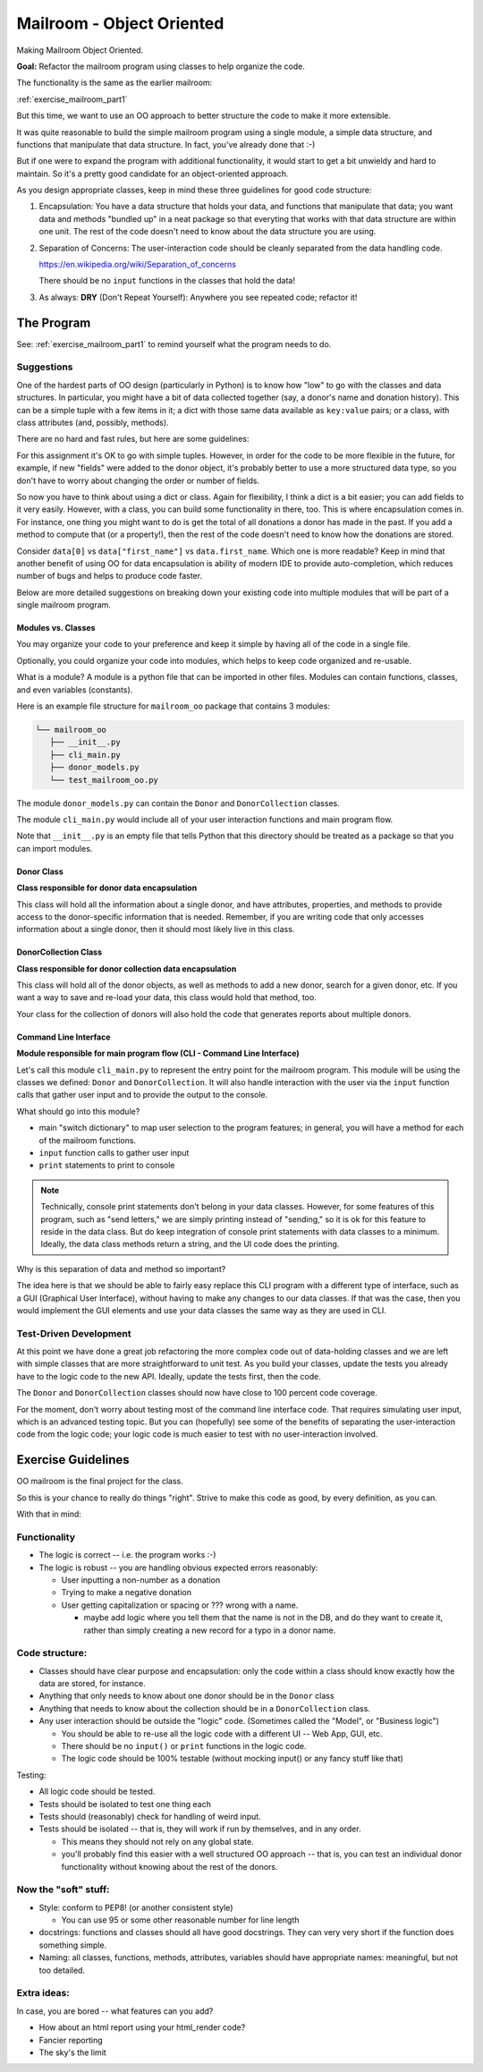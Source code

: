 .. _exercise_mailroom_oo:

##########################
Mailroom - Object Oriented
##########################

Making Mailroom Object Oriented.

**Goal:** Refactor the mailroom program using classes to help organize the code.

The functionality is the same as the earlier mailroom:

:ref:`exercise_mailroom_part1`

But this time, we want to use an OO approach to better structure the code to make it more extensible.

It was quite reasonable to build the simple mailroom program using a
single module, a simple data structure, and functions that manipulate
that data structure. In fact, you've already done that :-)

But if one were to expand the program with additional functionality, it
would start to get a bit unwieldy and hard to maintain. So it's a pretty good candidate for an object-oriented approach.

As you design appropriate classes, keep in mind these three guidelines for good code structure:


1) Encapsulation: You have a data structure that holds your data, and functions that manipulate that data; you want data and methods "bundled up" in a neat package so that everyting that works with that data structure are within one unit. The rest of the code doesn't need to know about the data structure you are using.

2) Separation of Concerns: The user-interaction code should be cleanly separated from the data handling code.

   https://en.wikipedia.org/wiki/Separation_of_concerns

   There should be no ``input`` functions in the classes that hold the data!

3) As always: **DRY** (Don't Repeat Yourself): Anywhere you see repeated code; refactor it!


The Program
===========

See: :ref:`exercise_mailroom_part1` to remind yourself what the program needs to do.


Suggestions
-----------

One of the hardest parts of OO design (particularly in Python) is to know how "low" to go with the classes and data structures. In particular, you might have a bit of data collected together (say, a donor's name and donation history). This can be a simple tuple with a few items in it; a dict with those same data available as ``key:value`` pairs; or a class, with class attributes (and, possibly, methods).

There are no hard and fast rules, but here are some guidelines:

For this assignment it's OK to go with simple tuples. However, in order for the code to be more flexible in the future, for example, if new "fields" were added to the donor object, it's probably better to use a more structured data type, so you don't have to worry about changing the order or number of fields.

So now you have to think about using a dict or class. Again for flexibility, I think a dict is a bit easier; you can add fields to it very easily. However, with a class, you can build some functionality in there, too. This is where encapsulation comes in. For instance, one thing you might want to do is get the total of all donations a donor has made in the past. If you add a method to compute that (or a property!), then the rest of the code doesn't need to know how the donations are stored.

Consider ``data[0]`` vs ``data["first_name"]`` vs ``data.first_name``. Which one is more readable? Keep in mind that another benefit of using OO for data encapsulation is ability of modern IDE to provide auto-completion, which reduces number of bugs and helps to produce code faster.

Below are more detailed suggestions on breaking down your existing code into multiple modules that will be part of a single mailroom program.


Modules vs. Classes
...................

You may organize your code to your preference and keep it simple by having all of the code in a single file.

Optionally, you could organize your code into modules, which helps to keep code organized and re-usable.

What is a module? A module is a python file that can be imported in other files.
Modules can contain functions, classes, and even variables (constants).

Here is an example file structure for ``mailroom_oo`` package that contains 3 modules:

.. code-block:: bash

  └── mailroom_oo
     ├── __init__.py
     ├── cli_main.py
     ├── donor_models.py
     └── test_mailroom_oo.py


The module ``donor_models.py`` can contain the ``Donor`` and ``DonorCollection`` classes.

The module ``cli_main.py`` would include all of your user interaction functions and main program flow.

Note that ``__init__.py`` is an empty file that tells Python that this directory should be treated as a package so that you can import modules.

Donor Class
...........

**Class responsible for donor data encapsulation**

This class will hold all the information about a single donor, and have attributes, properties, and methods to provide access to the donor-specific information that is needed.
Remember, if you are writing code that only accesses information about a single donor, then it should most likely live in this class.

DonorCollection Class
.....................

**Class responsible for donor collection data encapsulation**

This class will hold all of the donor objects, as well as methods to add a new donor, search for a given donor, etc. If you want a way to save and re-load your data, this class would hold that method, too.

Your class for the collection of donors will also hold the code that generates reports about multiple donors.


Command Line Interface
.......................

**Module responsible for main program flow (CLI - Command Line Interface)**

Let's call this module ``cli_main.py`` to represent the entry point for the mailroom program. This module will be using the classes we defined: ``Donor`` and ``DonorCollection``. It will also handle interaction with the user via the ``input`` function calls that gather user input and to provide the output to the console.

What should go into this module?

* main "switch dictionary" to map user selection to the program features; in general, you will have a method for each of the mailroom functions.
* ``input`` function calls to gather user input
* ``print`` statements to print to console

.. note::  Technically, console print statements don't belong in your data classes. However, for some features of this program, such as "send letters," we are simply printing instead of "sending," so it is ok for this feature to reside in the data class. But do keep integration of console print statements with data classes to a minimum. Ideally, the data class methods return a string, and the UI code does the printing.


Why is this separation of data and method so important?

The idea here is that we should be able to fairly easy replace this CLI program with a different type of interface,
such as a GUI (Graphical User Interface), without having to make any changes to our data classes.
If that was the case, then you would implement the GUI elements and use your data classes the same way as they are used in CLI.


Test-Driven Development
-----------------------

At this point we have done a great job refactoring the more complex code out of data-holding classes and we are left with simple classes that are more straightforward to unit test. As you build your classes, update the tests you already have to the logic code to the new API. Ideally, update the tests first, then the code.

The ``Donor`` and ``DonorCollection`` classes should now have close to 100 percent code coverage.

For the moment, don't worry about testing most of the command line interface code. That requires simulating user input, which is an advanced testing topic. But you can (hopefully) see some of the benefits of separating the user-interaction code from the logic code; your logic code is much easier to test with no user-interaction involved.

Exercise Guidelines
===================

OO mailroom is the final project for the class.

So this is your chance to really do things "right". Strive to make this code as good, by every definition, as you can.

With that in mind:

Functionality
-------------

* The logic is correct -- i.e. the program works :-)

* The logic is robust -- you are handling obvious expected errors reasonably:

  - User inputting a non-number as a donation

  - Trying to make a negative donation

  - User getting capitalization or spacing or ??? wrong with a name.

    - maybe add logic where you tell them that the name is not in the DB, and do they want to create it, rather than simply creating a new record for a typo in a donor name.

Code structure:
---------------

* Classes should have clear purpose and encapsulation: only the code within a class should know exactly how the data are stored, for instance.

* Anything that only needs to know about one donor should be in the ``Donor`` class

* Anything that needs to know about the collection should be in a ``DonorCollection`` class.

* Any user interaction should be outside the "logic" code. (Sometimes called the "Model", or "Business logic")

  - You should be able to re-use all the logic code with a different UI -- Web App, GUI, etc.

  - There should be no ``input()`` or ``print`` functions in the logic code.

  - The logic code should be 100% testable (without mocking input() or any fancy stuff like that)

Testing:

* All logic code should be tested.

* Tests should be isolated to test one thing each

* Tests should (reasonably) check for handling of weird input.

* Tests should be isolated -- that is, they will work if run by themselves, and in any order.

  - This means they should not rely on any global state.

  - you'll probably find this easier with a well structured OO approach -- that is, you can test an individual donor functionality without knowing about the rest of the donors.


Now the "soft" stuff:
---------------------

* Style: conform to PEP8! (or another consistent style)

  - You can use 95 or some other reasonable number for line length

* docstrings: functions and classes should all have good docstrings. They can very very short if the function does something simple.

* Naming: all classes, functions, methods, attributes, variables should have appropriate names: meaningful, but not too detailed.

Extra ideas:
------------

In case, you are bored -- what features can you add?

* How about an html report using your html_render code?

* Fancier reporting

* The sky's the limit



